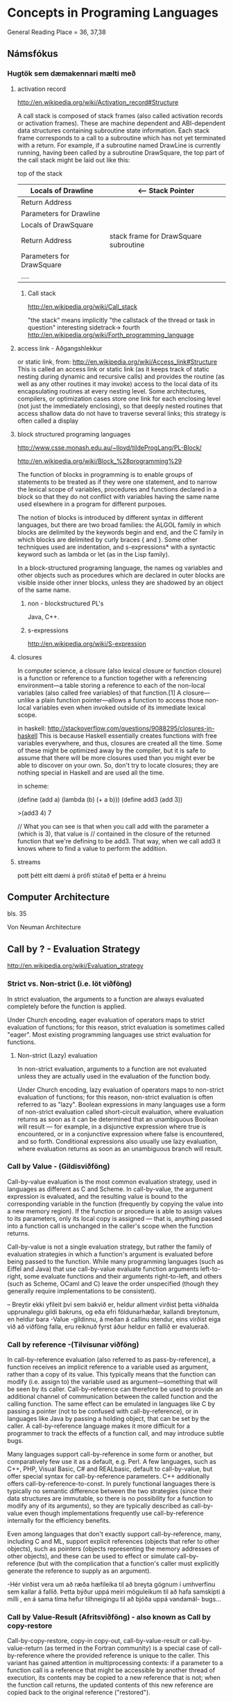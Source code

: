 * Concepts in Programing Languages

General Reading Place = 36, 37,38

** Námsfókus

*** Hugtök sem dæmakennari mælti með
**** activation record
http://en.wikipedia.org/wiki/Activation_record#Structure

A call stack is composed of stack frames (also called activation records or activation 
frames). These are machine dependent and ABI-dependent data structures containing 
subroutine state information. Each stack frame corresponds to a call to a subroutine 
which has not yet terminated with a return. For example, if a subroutine named DrawLine 
is currently running, having been called by a subroutine DrawSquare, the top part of 
the call stack might be laid out like this:


top of the stack
| Locals of Drawline        |  <-- Stack Pointer
|---------------------------|
| Return Address            |
|---------------------------|  <-- Frame Pointer
| Parameters for Drawline   |
|---------------------------|
|---------------------------|  \
| Locals of DrawSquare      |   
|---------------------------|
| Return Address            |     stack frame for DrawSquare subroutine
|---------------------------|
| Parameters for DrawSquare |
|---------------------------|  /
|---------------------------|
| ....                      |


***** Call stack
http://en.wikipedia.org/wiki/Call_stack

"the stack" means implicitly "the callstack of the thread or task in question"
interesting sidetrack->
                         fourth
http://en.wikipedia.org/wiki/Forth_programming_language



**** access link - Aðgangshlekkur
or static link,
from:
http://en.wikipedia.org/wiki/Access_link#Structure
This is called an access link or static link (as it keeps track of static nesting
during dynamic and recursive calls) and provides the routine (as well as any other 
routines it may invoke) access to the local data of its encapsulating routines at 
every nesting level. Some architectures, compilers, or optimization cases store one 
link for each enclosing level (not just the immediately enclosing), so that deeply 
nested routines that access shallow data do not have to traverse several links; this 
strategy is often called a display

**** block structured programing languages
http://www.csse.monash.edu.au/~lloyd/tildeProgLang/PL-Block/

http://en.wikipedia.org/wiki/Block_%28programming%29

The function of blocks in programming is to enable groups of statements to be 
treated as if they were one statement, and to narrow the lexical scope of variables, 
procedures and functions declared in a block so that they do not conflict with 
variables having the same name used elsewhere in a program for different purposes.

The notion of blocks is introduced by different syntax in different languages, but 
there are two broad families: the ALGOL family in which blocks are delimited by the 
keywords begin and end, and the C family in which blocks are delimited by curly 
braces { and }. Some other techniques used are indentation, and s-expressions* with a 
syntactic keyword such as lambda or let (as in the Lisp family).


In a block-structured programing language, the names og variables and other objects 
such as procedures which are declared in outer blocks are visible inside other inner
blocks, unless they are shadowed by an object of the same name.

***** non - blockstructured PL's
Java, C++.

***** s-expressions
http://en.wikipedia.org/wiki/S-expression


**** closures

In computer science, a closure (also lexical closure or function closure) is a function 
or reference to a function together with a referencing environment—a table storing a 
reference to each of the non-local variables (also called free variables) of that 
function.[1] A closure—unlike a plain function pointer—allows a function to access 
those non-local variables even when invoked outside of its immediate lexical scope.

in haskell:
http://stackoverflow.com/questions/9088295/closures-in-haskell
This is because Haskell essentially creates functions with free variables everywhere, 
and thus, closures are created all the time. Some of these might be optimized away by the 
compiler, but it is safe to assume that there will be more closures used than you might 
ever be able to discover on your own.
So, don't try to locate closures; they are nothing special in Haskell and are used all the time.

in scheme:

(define (add a)
  (lambda (b)
    (+ a b)))
(define add3 (add 3))

>(add3 4)
7


// What you can see is that when you call add with the parameter a (which is 3), that value is 
// contained in the closure of the returned function that we're defining to be add3. That way, 
when we call add3 it knows where to find a value to perform the addition.

**** streams
pott þétt eitt dæmi á prófi stútað ef þetta er á hreinu

** Computer Architecture
bls. 35

Von Neuman Architecture


** Call by ? - Evaluation Strategy
http://en.wikipedia.org/wiki/Evaluation_strategy
*** Strict vs. Non-strict (i.e. löt viðföng)
In strict evaluation, the arguments to a function are always evaluated completely before the function is applied.

Under Church encoding, eager evaluation of operators maps to strict evaluation of functions; for this reason, 
strict evaluation is sometimes called "eager". Most existing programming languages use strict evaluation for functions.

**** Non-strict (Lazy) evaluation
In non-strict evaluation, arguments to a function are not evaluated unless they are actually used in the evaluation of 
the function body.

Under Church encoding, lazy evaluation of operators maps to non-strict evaluation of functions; for this reason, non-strict evaluation 
is often referred to as "lazy". Boolean expressions in many languages use a form of non-strict evaluation called short-circuit evaluation, 
where evaluation returns as soon as it can be determined that an unambiguous Boolean will result — for example, in a disjunctive expression 
where true is encountered, or in a conjunctive expression where false is encountered, and so forth. 
Conditional expressions also usually use lazy evaluation, where evaluation returns as soon as an 
unambiguous branch will result.


*** Call by Value - (Gildisviðföng)

Call-by-value evaluation is the most common evaluation strategy, used in languages as different as C and Scheme. 
In call-by-value, the argument expression is evaluated, and the resulting value is bound to the corresponding 
variable in the function (frequently by copying the value into a new memory region). If the function or procedure 
is able to assign values to its parameters, only its local copy is assigned — that is, anything passed into a 
function call is unchanged in the caller's scope when the function returns.

Call-by-value is not a single evaluation strategy, but rather the family of evaluation strategies in which a 
function's argument is evaluated before being passed to the function. While many programming languages (such as 
Eiffel and Java) that use call-by-value evaluate function arguments left-to-right, some evaluate functions and 
their arguments right-to-left, and others (such as Scheme, OCaml and C) leave the order unspecified (though they 
generally require implementations to be consistent).

-- Breytir ekki yfileit því sem bakvið er, heldur allment virðist þetta viðhalda upprunalegu gildi bakruns, og eða efri
földunarhæðar, kallandi breytonum, en heldur bara -Value -gildinnu, á meðan á callinu stendur, eins virðist eiga við að
viðföng falla, eru reiknuð fyrst áður heldur en fallið er evaluerað.

*** Call by reference -(Tilvísunar viðföng)

In call-by-reference evaluation (also referred to as pass-by-reference), a function receives an implicit reference to a 
variable used as argument, rather than a copy of its value. This typically means that the function can modify (i.e. 
assign to) the variable used as argument—something that will be seen by its caller. Call-by-reference can therefore be 
used to provide an additional channel of communication between the called function and the calling function. The same 
effect can be emulated in languages like C by passing a pointer (not to be confused with call-by-reference), or in 
languages like Java by passing a holding object, that can be set by the caller. A call-by-reference language makes it 
more difficult for a programmer to track the effects of a function call, and may introduce subtle bugs.

Many languages support call-by-reference in some form or another, but comparatively few use it as a default, e.g. Perl. 
A few languages, such as C++, PHP, Visual Basic, C# and REALbasic, default to call-by-value, but offer special syntax 
for call-by-reference parameters. C++ additionally offers call-by-reference-to-const. In purely functional languages 
there is typically no semantic difference between the two strategies (since their data structures are immutable, so 
there is no possibility for a function to modify any of its arguments), so they are typically described as call-by-value 
even though implementations frequently use call-by-reference internally for the efficiency benefits.

Even among languages that don't exactly support call-by-reference, many, including C and ML, support explicit references 
(objects that refer to other objects), such as pointers (objects representing the memory addresses of other objects), and 
these can be used to effect or simulate call-by-reference (but with the complication that a function's caller must 
explicitly generate the reference to supply as an argument).


-Hér  virðist vera um að ræða hæfileika til að breyta gögnum í umhverfinu sem kallar á fallið.  Þetta býður uppá meiri 
möguleikum til að hafa samskipti á milli , en á sama tíma hefur tilhneigingu til að bjóða uppá vandamál- bugs...




*** Call by Value-Result (Afritsviðföng) - also known as Call by copy-restore

Call-by-copy-restore, copy-in copy-out, call-by-value-result or call-by-value-return (as termed in 
the Fortran community) is a special case of call-by-reference where the provided reference is unique 
to the caller. This variant has gained attention in multiprocessing contexts: if a parameter to a 
function call is a reference that might be accessible by another thread of execution, its contents 
may be copied to a new reference that is not; when the function call returns, the updated contents 
of this new reference are copied back to the original reference ("restored").

The semantics of call-by-copy-restore also differ from those of call-by-reference where two or more 
function arguments alias one another; that is, point to the same variable in the caller's environment. 
Under call-by-reference, writing to one will affect the other; call-by-copy-restore avoids this by 
giving the function distinct copies, but leaves the result in the caller's environment undefined 
depending on which of the aliased arguments is copied back first - will the copies be made in 
left-to-right order both on entry and on return?

When the reference is passed to the callee uninitialized, this evaluation strategy may be called 
call-by-result.

- Hér er um að ræða , afritun sem skilur breyturnar eins og þær voru á meðan að úrvinsla stendur en 
svo þegar fallið klárar, skrifar það aftur tilbaka nýja gildið.

*** Call by Name (Nafnviðföng)

Breytir ekki því sem það tekur inn fyren seinna líkt og í Lötum viðfangum, en

**** TODO Checka á Lambda - Calculus hluta Descrete mathematics bókarinnar


Call by name eða nafnviðföng afritar t.d. 2+1 bara inn, í stað þess að reikna það og afrita lausnina

t.d.

for( i=0; i!=100; i++) a[i]=2*i+1;
f(a[0],a[a[0]]);

þar sem

f(x,y)
{
x = 2;
print x, y;
y = 1;
}


skilar

25 

þ.s.   a[0] skilar (2*0+1) 'afram til 2*(2*0+1)+1 sem verður 5.

en x verður 2 vegna fallsins f.


** Próf

halaEndurkvæmni

straumar



** AukaPælingar í Samb. við Forritunarmál
Prolog

meira C++
